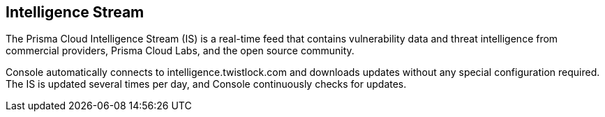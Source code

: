 == Intelligence Stream

The Prisma Cloud Intelligence Stream (IS) is a real-time feed that contains vulnerability data and threat intelligence from commercial providers, Prisma Cloud Labs, and the open source community.

Console automatically connects to intelligence.twistlock.com and downloads updates without any special configuration required.
The IS is updated several times per day, and Console continuously checks for updates.

ifdef::compute_edition[]
You can update Console's vulnerability and threat data even if it runs in an offline environment.
For more information, see xref:../tools/update_intel_stream_offline.adoc[Update Intelligence Stream in offline environments].
endif::compute_edition[]
